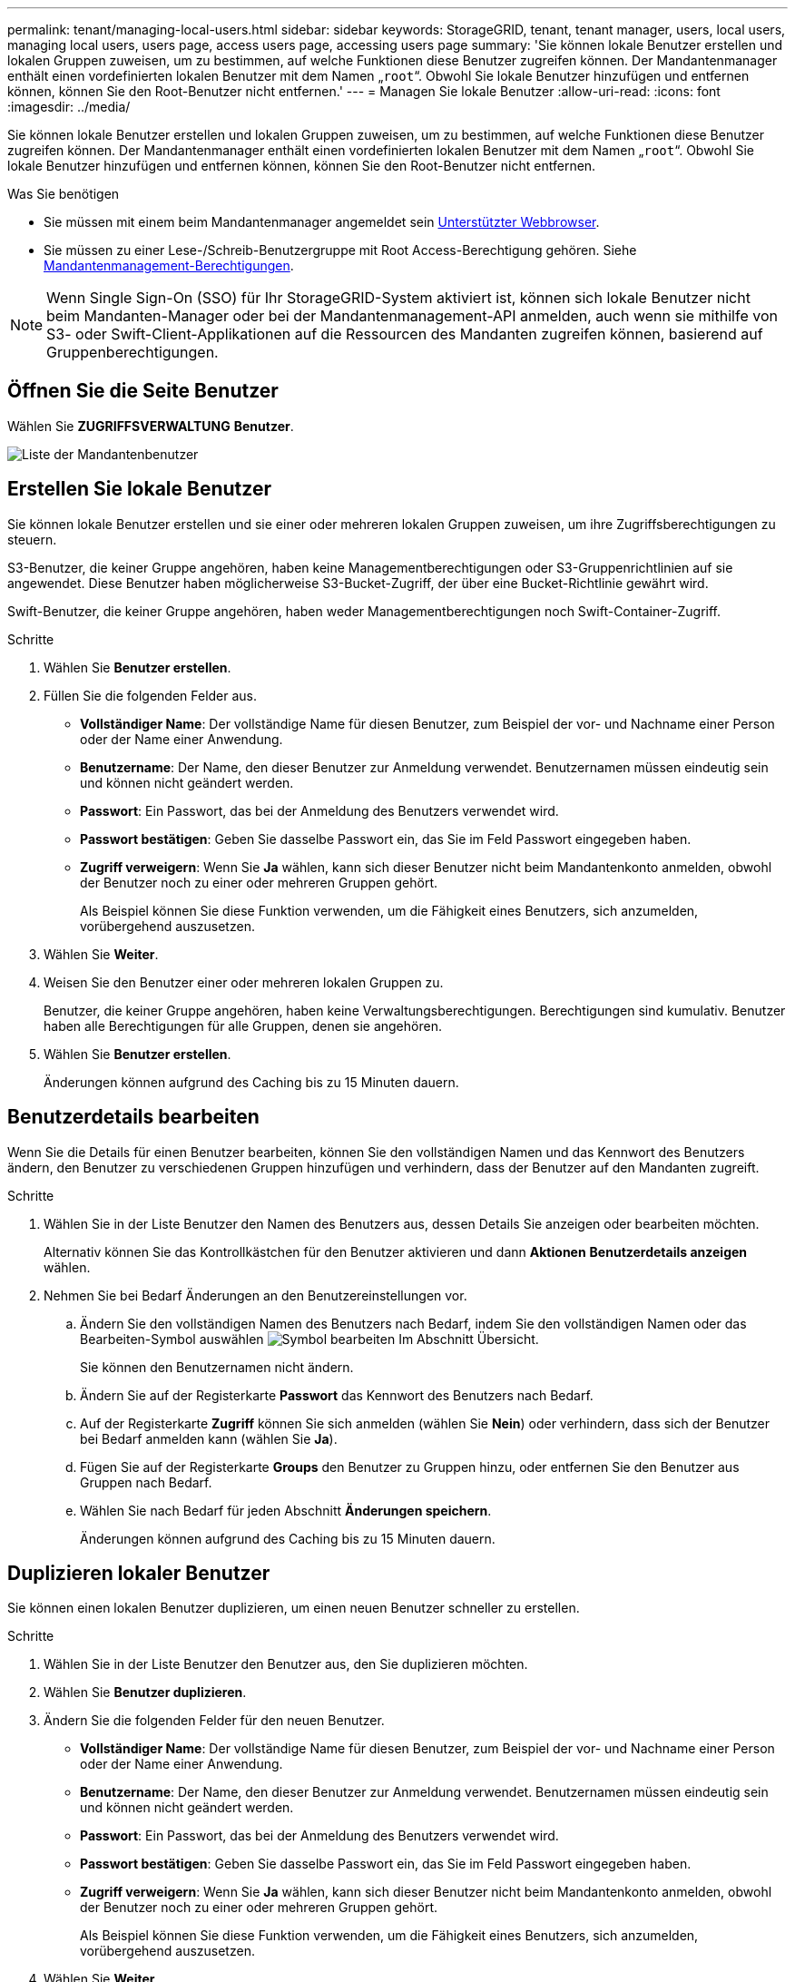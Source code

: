 ---
permalink: tenant/managing-local-users.html 
sidebar: sidebar 
keywords: StorageGRID, tenant, tenant manager, users, local users, managing local users, users page, access users page, accessing users page 
summary: 'Sie können lokale Benutzer erstellen und lokalen Gruppen zuweisen, um zu bestimmen, auf welche Funktionen diese Benutzer zugreifen können. Der Mandantenmanager enthält einen vordefinierten lokalen Benutzer mit dem Namen „`root`“. Obwohl Sie lokale Benutzer hinzufügen und entfernen können, können Sie den Root-Benutzer nicht entfernen.' 
---
= Managen Sie lokale Benutzer
:allow-uri-read: 
:icons: font
:imagesdir: ../media/


[role="lead"]
Sie können lokale Benutzer erstellen und lokalen Gruppen zuweisen, um zu bestimmen, auf welche Funktionen diese Benutzer zugreifen können. Der Mandantenmanager enthält einen vordefinierten lokalen Benutzer mit dem Namen „`root`“. Obwohl Sie lokale Benutzer hinzufügen und entfernen können, können Sie den Root-Benutzer nicht entfernen.

.Was Sie benötigen
* Sie müssen mit einem beim Mandantenmanager angemeldet sein xref:../admin/web-browser-requirements.adoc[Unterstützter Webbrowser].
* Sie müssen zu einer Lese-/Schreib-Benutzergruppe mit Root Access-Berechtigung gehören. Siehe xref:tenant-management-permissions.adoc[Mandantenmanagement-Berechtigungen].



NOTE: Wenn Single Sign-On (SSO) für Ihr StorageGRID-System aktiviert ist, können sich lokale Benutzer nicht beim Mandanten-Manager oder bei der Mandantenmanagement-API anmelden, auch wenn sie mithilfe von S3- oder Swift-Client-Applikationen auf die Ressourcen des Mandanten zugreifen können, basierend auf Gruppenberechtigungen.



== Öffnen Sie die Seite Benutzer

Wählen Sie *ZUGRIFFSVERWALTUNG* *Benutzer*.

image::../media/tenant_users_list.png[Liste der Mandantenbenutzer]



== Erstellen Sie lokale Benutzer

Sie können lokale Benutzer erstellen und sie einer oder mehreren lokalen Gruppen zuweisen, um ihre Zugriffsberechtigungen zu steuern.

S3-Benutzer, die keiner Gruppe angehören, haben keine Managementberechtigungen oder S3-Gruppenrichtlinien auf sie angewendet. Diese Benutzer haben möglicherweise S3-Bucket-Zugriff, der über eine Bucket-Richtlinie gewährt wird.

Swift-Benutzer, die keiner Gruppe angehören, haben weder Managementberechtigungen noch Swift-Container-Zugriff.

.Schritte
. Wählen Sie *Benutzer erstellen*.
. Füllen Sie die folgenden Felder aus.
+
** *Vollständiger Name*: Der vollständige Name für diesen Benutzer, zum Beispiel der vor- und Nachname einer Person oder der Name einer Anwendung.
** *Benutzername*: Der Name, den dieser Benutzer zur Anmeldung verwendet. Benutzernamen müssen eindeutig sein und können nicht geändert werden.
** *Passwort*: Ein Passwort, das bei der Anmeldung des Benutzers verwendet wird.
** *Passwort bestätigen*: Geben Sie dasselbe Passwort ein, das Sie im Feld Passwort eingegeben haben.
** *Zugriff verweigern*: Wenn Sie *Ja* wählen, kann sich dieser Benutzer nicht beim Mandantenkonto anmelden, obwohl der Benutzer noch zu einer oder mehreren Gruppen gehört.
+
Als Beispiel können Sie diese Funktion verwenden, um die Fähigkeit eines Benutzers, sich anzumelden, vorübergehend auszusetzen.



. Wählen Sie *Weiter*.
. Weisen Sie den Benutzer einer oder mehreren lokalen Gruppen zu.
+
Benutzer, die keiner Gruppe angehören, haben keine Verwaltungsberechtigungen. Berechtigungen sind kumulativ. Benutzer haben alle Berechtigungen für alle Gruppen, denen sie angehören.

. Wählen Sie *Benutzer erstellen*.
+
Änderungen können aufgrund des Caching bis zu 15 Minuten dauern.





== Benutzerdetails bearbeiten

Wenn Sie die Details für einen Benutzer bearbeiten, können Sie den vollständigen Namen und das Kennwort des Benutzers ändern, den Benutzer zu verschiedenen Gruppen hinzufügen und verhindern, dass der Benutzer auf den Mandanten zugreift.

.Schritte
. Wählen Sie in der Liste Benutzer den Namen des Benutzers aus, dessen Details Sie anzeigen oder bearbeiten möchten.
+
Alternativ können Sie das Kontrollkästchen für den Benutzer aktivieren und dann *Aktionen* *Benutzerdetails anzeigen* wählen.

. Nehmen Sie bei Bedarf Änderungen an den Benutzereinstellungen vor.
+
.. Ändern Sie den vollständigen Namen des Benutzers nach Bedarf, indem Sie den vollständigen Namen oder das Bearbeiten-Symbol auswählen image:../media/icon_edit_tm.png["Symbol bearbeiten"] Im Abschnitt Übersicht.
+
Sie können den Benutzernamen nicht ändern.

.. Ändern Sie auf der Registerkarte *Passwort* das Kennwort des Benutzers nach Bedarf.
.. Auf der Registerkarte *Zugriff* können Sie sich anmelden (wählen Sie *Nein*) oder verhindern, dass sich der Benutzer bei Bedarf anmelden kann (wählen Sie *Ja*).
.. Fügen Sie auf der Registerkarte *Groups* den Benutzer zu Gruppen hinzu, oder entfernen Sie den Benutzer aus Gruppen nach Bedarf.
.. Wählen Sie nach Bedarf für jeden Abschnitt *Änderungen speichern*.
+
Änderungen können aufgrund des Caching bis zu 15 Minuten dauern.







== Duplizieren lokaler Benutzer

Sie können einen lokalen Benutzer duplizieren, um einen neuen Benutzer schneller zu erstellen.

.Schritte
. Wählen Sie in der Liste Benutzer den Benutzer aus, den Sie duplizieren möchten.
. Wählen Sie *Benutzer duplizieren*.
. Ändern Sie die folgenden Felder für den neuen Benutzer.
+
** *Vollständiger Name*: Der vollständige Name für diesen Benutzer, zum Beispiel der vor- und Nachname einer Person oder der Name einer Anwendung.
** *Benutzername*: Der Name, den dieser Benutzer zur Anmeldung verwendet. Benutzernamen müssen eindeutig sein und können nicht geändert werden.
** *Passwort*: Ein Passwort, das bei der Anmeldung des Benutzers verwendet wird.
** *Passwort bestätigen*: Geben Sie dasselbe Passwort ein, das Sie im Feld Passwort eingegeben haben.
** *Zugriff verweigern*: Wenn Sie *Ja* wählen, kann sich dieser Benutzer nicht beim Mandantenkonto anmelden, obwohl der Benutzer noch zu einer oder mehreren Gruppen gehört.
+
Als Beispiel können Sie diese Funktion verwenden, um die Fähigkeit eines Benutzers, sich anzumelden, vorübergehend auszusetzen.



. Wählen Sie *Weiter*.
. Wählen Sie eine oder mehrere lokale Gruppen aus.
+
Benutzer, die keiner Gruppe angehören, haben keine Verwaltungsberechtigungen. Berechtigungen sind kumulativ. Benutzer haben alle Berechtigungen für alle Gruppen, denen sie angehören.

. Wählen Sie *Benutzer erstellen*.
+
Änderungen können aufgrund des Caching bis zu 15 Minuten dauern.





== Lokale Benutzer löschen

Sie können lokale Benutzer dauerhaft löschen, die nicht mehr auf das StorageGRID-Mandantenkonto zugreifen müssen.

Mit dem Tenant Manager können Sie lokale Benutzer löschen, aber keine föderierten Benutzer. Sie müssen die föderierte Identitätsquelle verwenden, um verbundene Benutzer zu löschen.

.Schritte
. Aktivieren Sie in der Liste Benutzer das Kontrollkästchen für den lokalen Benutzer, den Sie löschen möchten.
. Wählen Sie *Aktionen* *Benutzer löschen*.
. Wählen Sie im Bestätigungsdialogfeld *Benutzer löschen* aus, um zu bestätigen, dass Sie den Benutzer aus dem System löschen möchten.
+
Änderungen können aufgrund des Caching bis zu 15 Minuten dauern.


